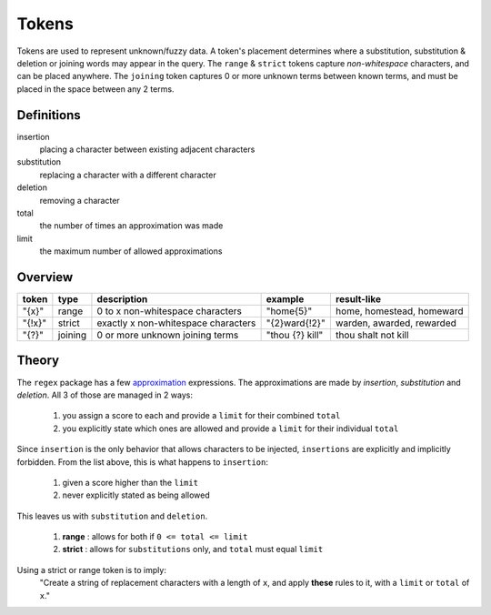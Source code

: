 Tokens
======

Tokens are used to represent unknown/fuzzy data. A token's placement determines where a substitution, substitution & deletion or joining words may appear in the query.
The ``range`` & ``strict`` tokens capture `non-whitespace` characters, and can be placed anywhere. 
The ``joining`` token captures 0 or more unknown terms between known terms, and must be placed in the space between any 2 terms.

Definitions
-----------

insertion
  placing a character between existing adjacent characters
substitution
  replacing a character with a different character
deletion
  removing a character
total
  the number of times an approximation was made
limit
  the maximum number of allowed approximations

Overview
--------
  
+--------+---------+---------------------------------------+------------------+--------------------------------+
| token  | type    | description                           | example          | result-like                    |
+========+=========+=======================================+==================+================================+
| "{x}"  | range   | 0 to x non-whitespace characters      | "home{5}"        | home, homestead, homeward      |
+--------+---------+---------------------------------------+------------------+--------------------------------+
| "{!x}" | strict  | exactly x non-whitespace characters   | "{2}ward{!2}"    | warden, awarded, rewarded      |
+--------+---------+---------------------------------------+------------------+--------------------------------+
| "{?}"  | joining | 0 or more unknown joining terms       | "thou {?} kill"  | thou shalt not kill            |
+--------+---------+---------------------------------------+------------------+--------------------------------+


Theory
------

The ``regex`` package has a few `approximation <https://github.com/mrabarnett/mrab-regex#approximate-fuzzy-matching-hg-issue-12-hg-issue-41-hg-issue-109>`_ expressions.
The approximations are made by `insertion`, `substitution` and `deletion`. All 3 of those are managed in 2 ways:

  1. you assign a score to each and provide a ``limit`` for their combined ``total``
  2. you explicitly state which ones are allowed and provide a ``limit`` for their individual ``total``

Since ``insertion`` is the only behavior that allows characters to be injected, ``insertions`` are explicitly and implicitly forbidden. 
From the list above, this is what happens to ``insertion``:

  1. given a score higher than the ``limit``
  2. never explicitly stated as being allowed

This leaves us with ``substitution`` and ``deletion``. 

  1. **range** : allows for both if ``0 <= total <= limit``
  2. **strict** : allows for ``substitutions`` only, and ``total`` must equal ``limit``

Using a strict or range token is to imply:
  "Create a string of replacement characters with a length of ``x``, and apply **these** rules to it, with a ``limit`` or ``total`` of ``x``."
